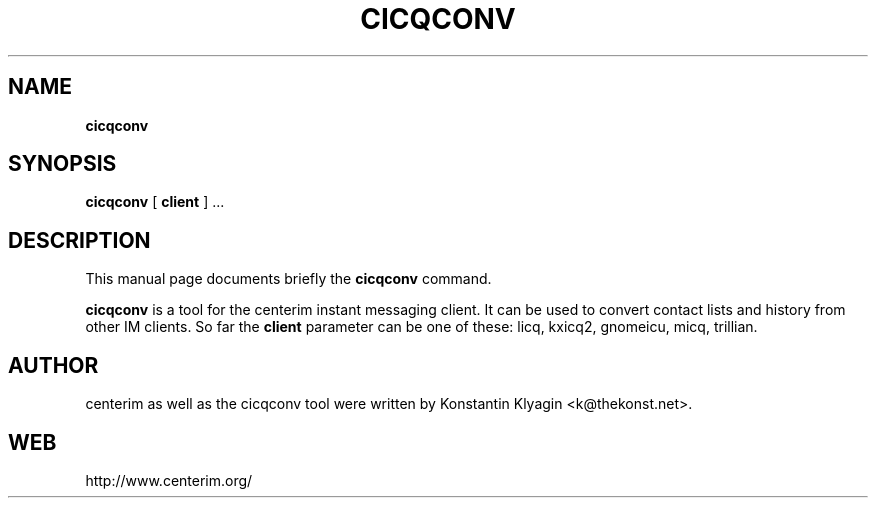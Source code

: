 .TH CICQCONV 1 "August 19, 2003"

.SH NAME
\fBcicqconv\fP

.SH SYNOPSIS
.B "cicqconv "
[
.B client
] ...

.SH DESCRIPTION
This manual page documents briefly the
.B cicqconv
command.
.PP
\fBcicqconv\fP is a tool for the centerim instant messaging client. It
can be used to convert contact lists and history from other IM clients.
So far the
.B client
parameter can be one of these: licq, kxicq2, gnomeicu, micq, trillian.

.SH AUTHOR
centerim as well as the cicqconv tool were written by Konstantin Klyagin
<k@thekonst.net>.

.SH WEB
http://www.centerim.org/
